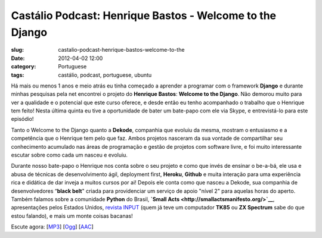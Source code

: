 Castálio Podcast: Henrique Bastos - Welcome to the Django
##########################################################
:slug: castalio-podcast-henrique-bastos-welcome-to-the
:date: 2012-04-02 12:00
:category: Portuguese
:tags: castálio, podcast, portuguese, ubuntu

|castalio podcast|

Há mais ou menos 1 anos e meio atrás eu tinha começado a aprender a
programar com o framework **Django** e durante minhas pesquisas pela net
encontrei o projeto do **Henrique Bastos**: **Welcome to the Django**.
Não demorou muito para ver a qualidade e o potencial que este curso
oferece, e desde então eu tenho acompanhado o trabalho que o Henrique
tem feito! Nesta última quinta eu tive a oportunidade de bater um
bate-papo com ele via Skype, e entrevistá-lo para este episódio!

Tanto o Welcome to the Django quanto a **Dekode**, companhia que evoluiu
da mesma, mostram o entusiasmo e a competência que o Henrique tem pelo
que faz. Ambos projetos nasceram da sua vontade de compartilhar seu
conhecimento acumulado nas áreas de programação e gestão de projetos com
software livre, e foi muito interessante escutar sobre como cada um
nasceu e evoluiu.

Durante nosso bate-papo o Henrique nos conta sobre o seu projeto e como
que invés de ensinar o be-a-bá, ele usa e abusa de técnicas de
desenvolvimento ágil, deployment first, **Heroku**, **Github** e muita
interação para uma experiência rica e didática de dar inveja a muitos
cursos por ai! Depois ele conta como que nasceu a Dekode, sua companhia
de desenvolvedores “\ **black belt**" criada para providenciar um
serviço de apoio "nível 2" para aquelas horas do aperto. Também falamos
sobre a comunidade **Python** do Brasil, **`Small
Acts <http://smallactsmanifesto.org/>`__**, apresentações pelos Estados
Unidos, `revista INPUT <http://www.datacassete.com.br/>`__ (quem já teve
um computador **TK85** ou **ZX Spectrum** sabe do que estou falando), e
mais um monte coisas bacanas!

Escute agora:
[`MP3 <http://media.blubrry.com/castalio/p/www.castalio.gnulinuxbrasil.org/castalio-podcast-33.mp3>`__\ ]
[`Ogg <http://media.blubrry.com/castalio/p/www.castalio.gnulinuxbrasil.org/castalio-podcast-33.ogg>`__\ ]
[`AAC <http://media.blubrry.com/castalio/p/www.castalio.gnulinuxbrasil.org/castalio-podcast-33.m4a>`__\ ]

.. |castalio podcast| image:: http://dl.dropbox.com/u/102224/castalio-ipod.jpg
